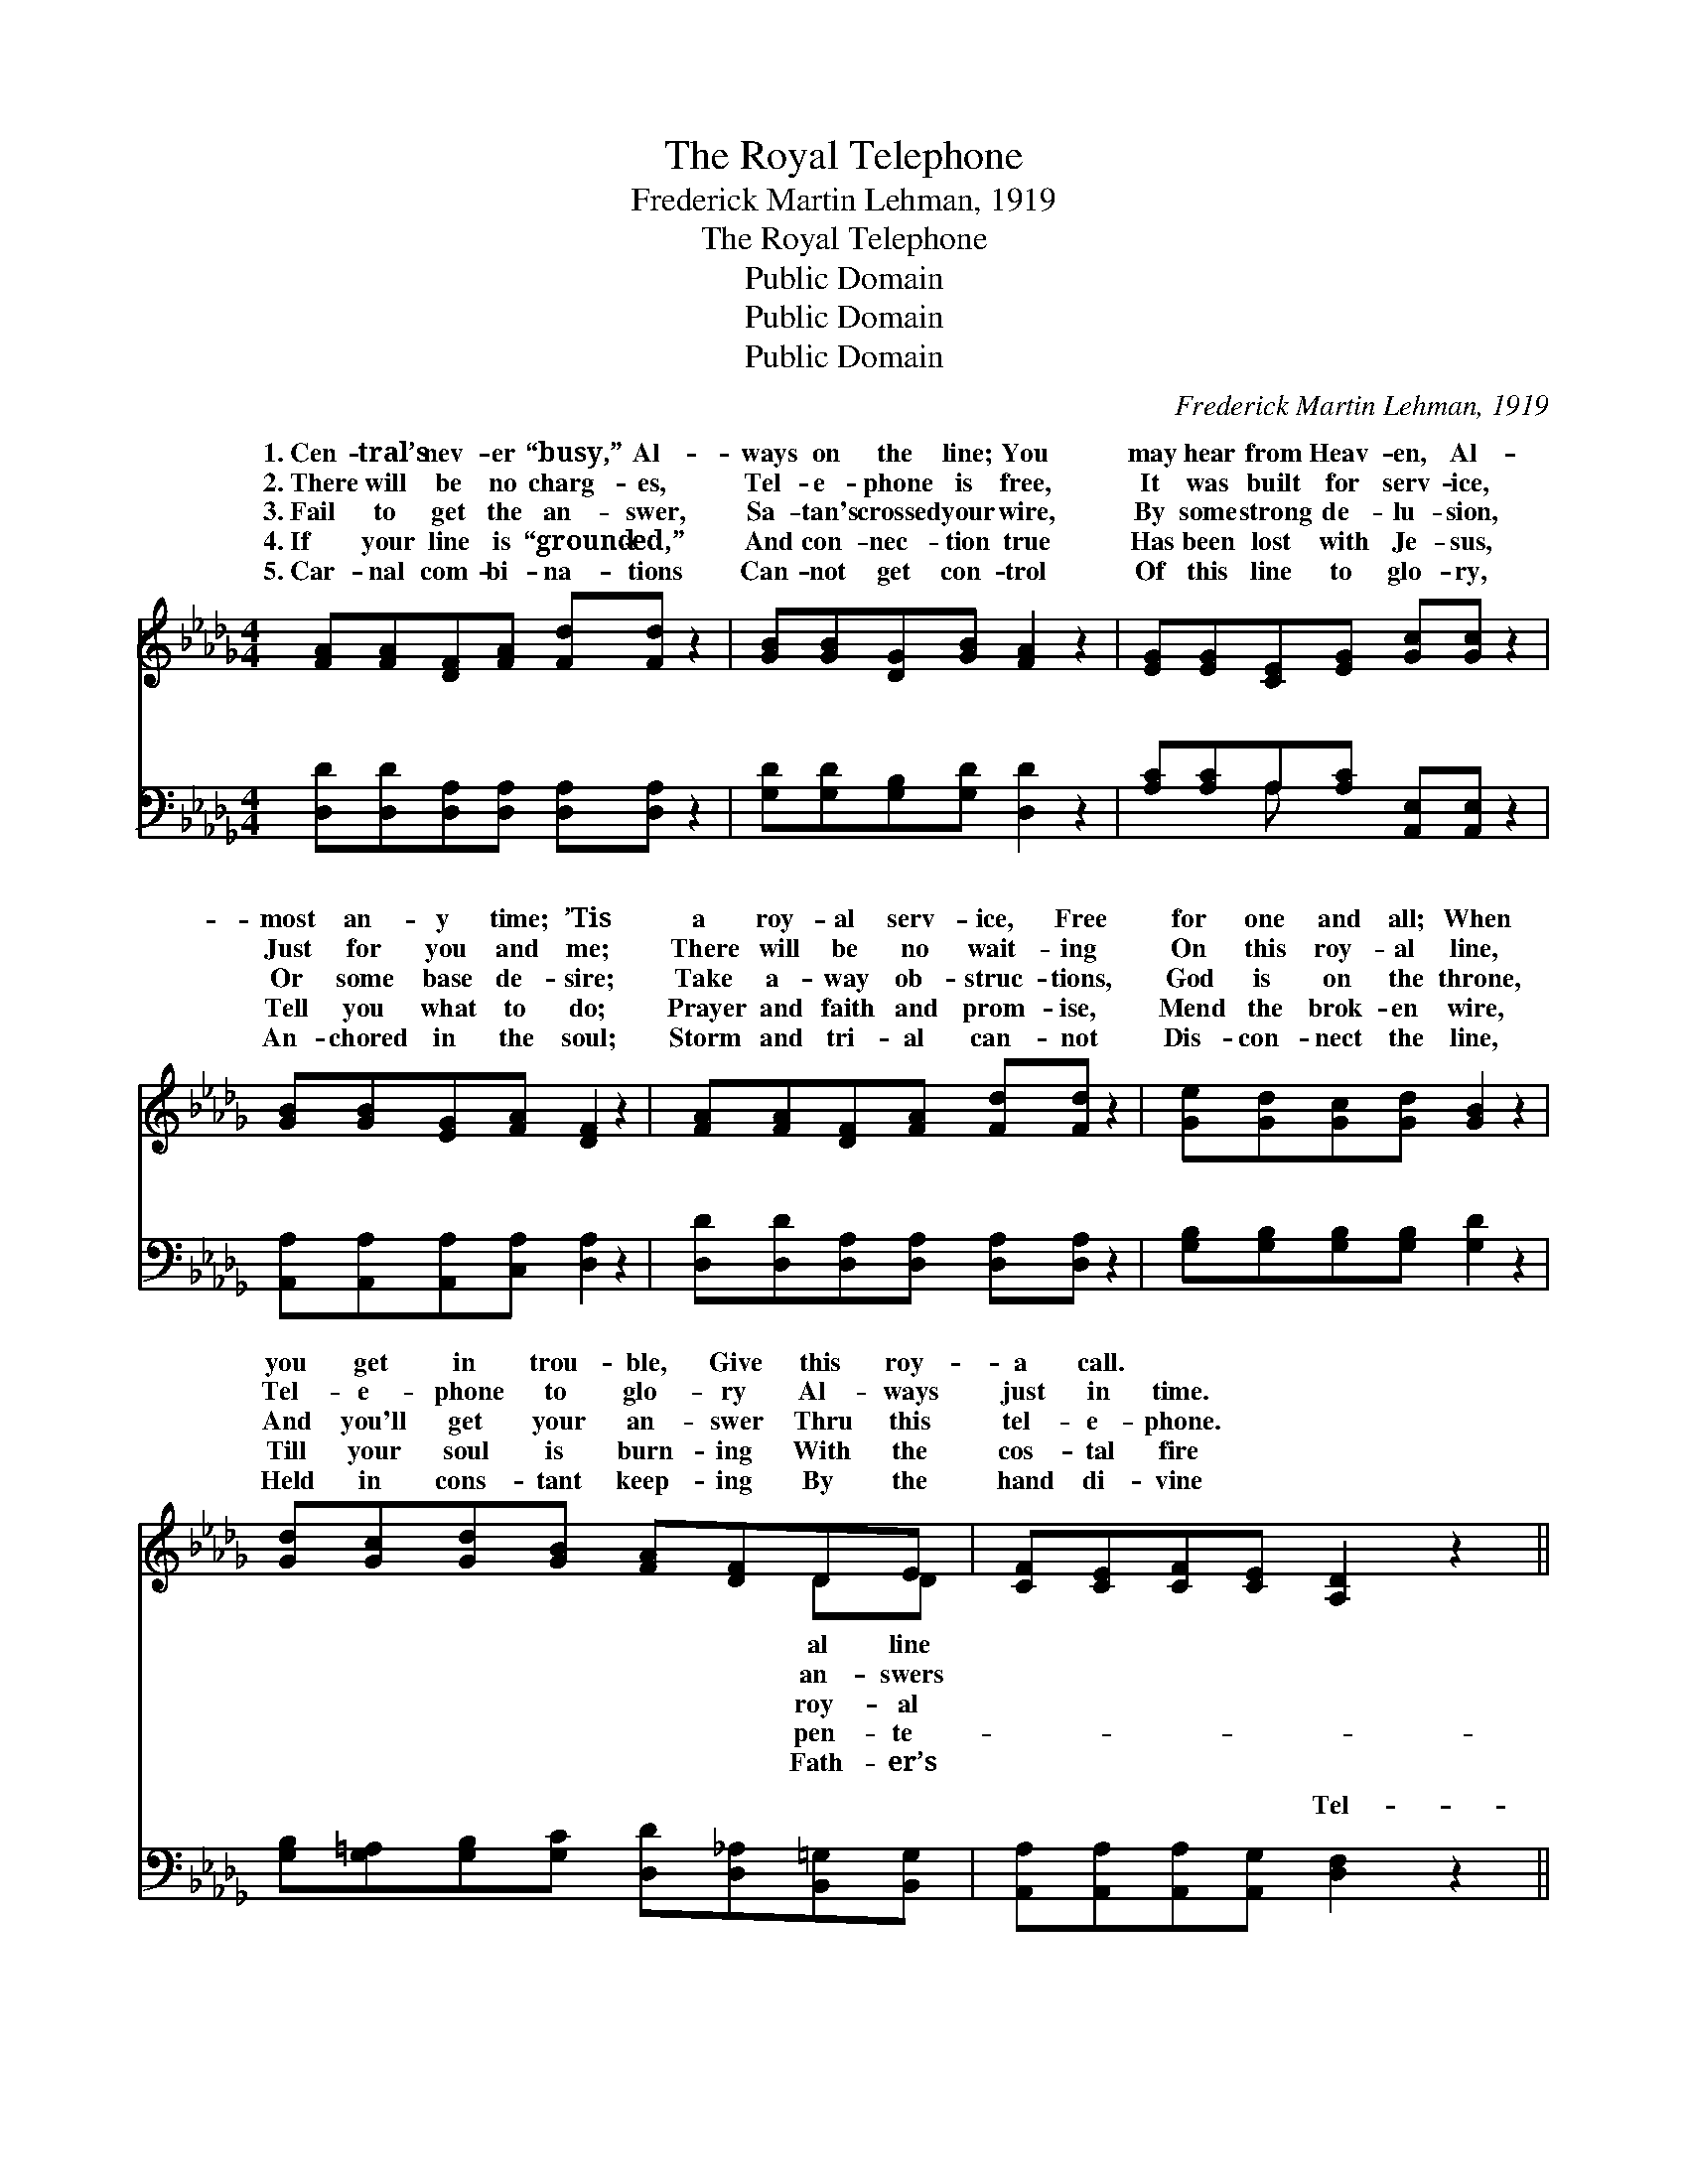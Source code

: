 X:1
T:The Royal Telephone
T:Frederick Martin Lehman, 1919
T:The Royal Telephone
T:Public Domain
T:Public Domain
T:Public Domain
C:Frederick Martin Lehman, 1919
Z:Public Domain
%%score ( 1 2 ) ( 3 4 )
L:1/8
M:4/4
K:Db
V:1 treble 
V:2 treble 
V:3 bass 
V:4 bass 
V:1
 [FA][FA][DF][FA] [Fd][Fd] z2 | [GB][GB][DG][GB] [FA]2 z2 | [EG][EG][CE][EG] [Gc][Gc] z2 | %3
w: 1.~Cen- tral’s nev- er “busy,” Al-|ways on the line; You|may hear from Heav- en, Al-|
w: 2.~There will be no charg- es,|Tel- e- phone is free,|It was built for serv- ice,|
w: 3.~Fail to get the an- swer,|Sa- tan's crossed your wire,|By some strong de- lu- sion,|
w: 4.~If your line is “ground- ed,”|And con- nec- tion true|Has been lost with Je- sus,|
w: 5.~Car- nal com- bi- na- tions|Can- not get con- trol|Of this line to glo- ry,|
 [GB][GB][EG][FA] [DF]2 z2 | [FA][FA][DF][FA] [Fd][Fd] z2 | [Ge][Gd][Gc][Gd] [GB]2 z2 | %6
w: most an- y time; ’Tis|a roy- al serv- ice, Free|for one and all; When|
w: Just for you and me;|There will be no wait- ing|On this roy- al line,|
w: Or some base de- sire;|Take a- way ob- struc- tions,|God is on the throne,|
w: Tell you what to do;|Prayer and faith and prom- ise,|Mend the brok- en wire,|
w: An- chored in the soul;|Storm and tri- al can- not|Dis- con- nect the line,|
 [Gd][Gc][Gd][GB] [FA][DF]DE | [CF][CE][CF][CE] [A,D]2 z2 || %8
w: you get in trou- ble, Give this roy-|a call. * * *|
w: Tel- e- phone to glo- ry Al- ways|just in time. * *|
w: And you'll get your an- swer Thru this|tel- e- phone. * *|
w: Till your soul is burn- ing With the|cos- tal fire * *|
w: Held in cons- tant keep- ing By the|hand di- vine * *|
"^Refrain" [FA]3 [FA] [GB][FA][DF][FA] | [Fd][Gc] [Gc]>[Gc] [Gc]2 z2 | %10
w: ||
w: ||
w: ||
w: ||
w: ||
 [CE]3 [DF] [EG][FA][Gc][GB] | [GB][FA] [FA]>[FA] [FA]2 z2 | [FA]3 [FA] [GB][FA][DF][FA] | %13
w: |||
w: |||
w: |||
w: |||
w: |||
 [Fd][Ec][Ge][Fd] [GB]2 z2 | [Gd][Gc][Gd][GB] [FA][DF]D[DE] | [CF][CE][CF][CE] [A,D]2 z2 |] %16
w: |||
w: |||
w: |||
w: |||
w: |||
V:2
 x8 | x8 | x8 | x8 | x8 | x8 | x6 DD | x8 || x8 | x8 | x8 | x8 | x8 | x8 | x6 D x | x8 |] %16
w: ||||||al line||||||||||
w: ||||||an- swers||||||||||
w: ||||||roy- al||||||||||
w: ||||||pen- te-||||||||||
w: ||||||Fath- er’s||||||||||
V:3
 [D,D][D,D][D,A,][D,A,] [D,A,][D,A,] z2 | [G,D][G,D][G,B,][G,D] [D,D]2 z2 | %2
w: ~ ~ ~ ~ ~ ~|~ ~ ~ ~ ~|
 [A,C][A,C]A,[A,C] [A,,E,][A,,E,] z2 | [A,,A,][A,,A,][A,,A,][C,A,] [D,A,]2 z2 | %4
w: ~ ~ ~ ~ ~ ~|~ ~ ~ ~ ~|
 [D,D][D,D][D,A,][D,A,] [D,A,][D,A,] z2 | [G,B,][G,B,][G,B,][G,B,] [G,D]2 z2 | %6
w: ~ ~ ~ ~ ~ ~|~ ~ ~ ~ ~|
 [G,B,][G,=A,][G,B,][G,C] [D,D][D,_A,][B,,=G,][B,,G,] | [A,,A,][A,,A,][A,,A,][A,,G,] [D,F,]2 z2 || %8
w: ~ ~ ~ ~ ~ ~ ~ ~|~ ~ ~ ~ Tel-|
 [D,D]3 [D,D] [D,D][D,D][D,A,][D,A,] | [A,,A,][E,A,] [E,A,]>[E,A,] [E,A,]2 z2 | %10
w: e- phone to glo- ry, O|what joy di- vine! I|
 [A,,A,]3 [A,,A,] [A,,A,][A,,A,][A,,A,][A,,C] | [D,D][D,D] [D,D]>[D,D] [D,D]2 z2 | %12
w: can feel the cur- rent, mov-|ing on the line, Built|
 [D,D]3 [D,D] [D,D][D,D][D,A,][D,A,] | [D,A,][D,A,][D,A,][D,D] [G,D]2 z2 | %14
w: by God the Fa- ther for|His loved and own, We|
 [G,B,][G,=A,][G,B,][G,C] [D,D][D,_A,][B,,=G,][B,,G,] | [A,,A,][A,,A,][A,,A,][A,,G,] [D,F,]2 z2 |] %16
w: may talk to Je- sus thru this roy-|al tel- e- phone. *|
V:4
 x8 | x8 | x2 A, x5 | x8 | x8 | x8 | x8 | x8 || x8 | x8 | x8 | x8 | x8 | x8 | x8 | x8 |] %16
w: ||~||||||||||||||

